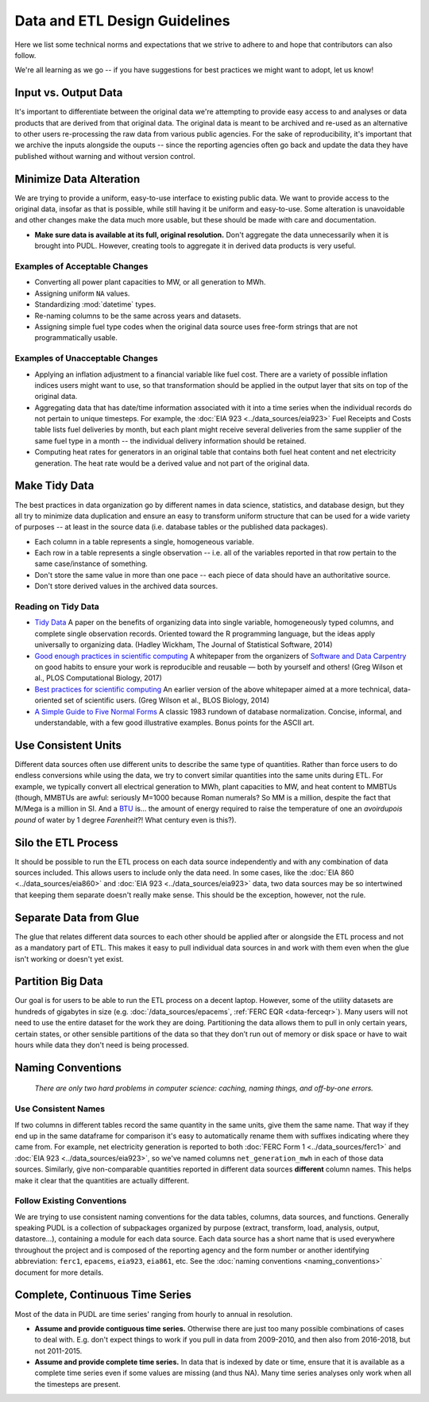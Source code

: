 ===============================================================================
Data and ETL Design Guidelines
===============================================================================

Here we list some technical norms and expectations that we strive to adhere to
and hope that contributors can also follow.

We're all learning as we go -- if you have suggestions for best practices we
might want to adopt, let us know!

-------------------------------------------------------------------------------
Input vs. Output Data
-------------------------------------------------------------------------------
It's important to differentiate between the original data we're attempting
to provide easy access to and analyses or data products that are derived from
that original data. The original data is meant to be archived and re-used as an
alternative to other users re-processing the raw data from various public
agencies. For the sake of reproducibility, it's important that we archive the
inputs alongside the ouputs -- since the reporting agencies often go back and
update the data they have published without warning and without version
control.

-------------------------------------------------------------------------------
Minimize Data Alteration
-------------------------------------------------------------------------------
We are trying to provide a uniform, easy-to-use interface to existing public
data. We want to provide access to the original data, insofar as that is
possible, while still having it be uniform and easy-to-use. Some alteration is
unavoidable and other changes make the data much more usable, but these should
be made with care and documentation.

* **Make sure data is available at its full, original resolution.**
  Don't aggregate the data unnecessarily when it is brought into PUDL. However,
  creating tools to aggregate it in derived data products is very useful.

.. todo::

    Need fuller enumeration of data alteration / preservation principles.

Examples of Acceptable Changes
^^^^^^^^^^^^^^^^^^^^^^^^^^^^^^

* Converting all power plant capacities to MW, or all generation to MWh.
* Assigning uniform ``NA`` values.
* Standardizing :mod:`datetime` types.
* Re-naming columns to be the same across years and datasets.
* Assigning simple fuel type codes when the original data source uses free-form
  strings that are not programmatically usable.

Examples of Unacceptable Changes
^^^^^^^^^^^^^^^^^^^^^^^^^^^^^^^^

* Applying an inflation adjustment to a financial variable like fuel cost.
  There are a variety of possible inflation indices users might want to use,
  so that transformation should be applied in the output layer that sits on
  top of the original data.
* Aggregating data that has date/time information associated with it into a
  time series when the individual records do not pertain to unique timesteps.
  For example, the :doc:`EIA 923 <../data_sources/eia923>` Fuel Receipts and
  Costs table lists fuel deliveries by month, but each plant might receive
  several deliveries from the same supplier of the same fuel type in a month --
  the individual delivery information should be retained.
* Computing heat rates for generators in an original table that contains both
  fuel heat content and net electricity generation. The heat rate would
  be a derived value and not part of the original data.

-------------------------------------------------------------------------------
Make Tidy Data
-------------------------------------------------------------------------------
The best practices in data organization go by different names in data science,
statistics, and database design, but they all try to minimize data duplication
and ensure an easy to transform uniform structure that can be used for a wide
variety of purposes -- at least in the source data (i.e. database tables or the
published data packages).

* Each column in a table represents a single, homogeneous variable.
* Each row in a table represents a single observation -- i.e. all of the
  variables reported in that row pertain to the same case/instance of
  something.
* Don't store the same value in more than one pace -- each piece of data should
  have an authoritative source.
* Don't store derived values in the archived data sources.

Reading on Tidy Data
^^^^^^^^^^^^^^^^^^^^
* `Tidy Data <https://vita.had.co.nz/papers/tidy-data.pdf>`__
  A paper on the benefits of organizing data into single variable,
  homogeneously typed columns, and complete single observation records.
  Oriented toward the R programming language, but the ideas apply universally
  to organizing data. (Hadley Wickham, The Journal of Statistical Software,
  2014)
* `Good enough practices in scientific computing <https://doi.org/10.1371/journal.pcbi.1005510>`__
  A whitepaper from the organizers of
  `Software and Data Carpentry <https://carpentries.org/>`__
  on good habits to ensure your work is
  reproducible and reusable — both by yourself and others!
  (Greg Wilson et al., PLOS Computational Biology, 2017)
* `Best practices for scientific computing <https://doi.org/10.1371/journal.pbio.1001745>`__
  An earlier version of the above whitepaper aimed at a more technical,
  data-oriented set of scientific users.
  (Greg Wilson et al., BLOS Biology, 2014)
* `A Simple Guide to Five Normal Forms <http://www.bkent.net/Doc/simple5.htm>`__
  A classic 1983 rundown of database normalization. Concise, informal, and
  understandable, with a few good illustrative examples. Bonus points for the
  ASCII art.

-------------------------------------------------------------------------------
Use Consistent Units
-------------------------------------------------------------------------------
Different data sources often use different units to describe the same type of
quantities. Rather than force users to do endless conversions while using the
data, we try to convert similar quantities into the same units during ETL. For
example, we typically convert all electrical generation to MWh, plant
capacities to MW, and heat content to MMBTUs (though, MMBTUs are awful:
seriously M=1000 because Roman numerals? So MM is a million, despite the fact
that M/Mega is a million in SI. And a `BTU
<https://en.wikipedia.org/wiki/British_thermal_unit>`__ is... the amount of
energy required to raise the temperature of one an *avoirdupois pound* of water
by 1 degree *Farenheit*?! What century even is this?).

-------------------------------------------------------------------------------
Silo the ETL Process
-------------------------------------------------------------------------------
It should be possible to run the ETL process on each data source independently
and with any combination of data sources included. This allows users to include
only the data need. In some cases, like the :doc:`EIA 860
<../data_sources/eia860>` and :doc:`EIA 923 <../data_sources/eia923>` data, two
data sources may be so intertwined that keeping them separate doesn't really
make sense. This should be the exception, however, not the rule.

-------------------------------------------------------------------------------
Separate Data from Glue
-------------------------------------------------------------------------------
The glue that relates different data sources to each other should be applied
after or alongside the ETL process and not as a mandatory part of ETL. This
makes it easy to pull individual data sources in and work with them even when
the glue isn't working or doesn't yet exist.

-------------------------------------------------------------------------------
Partition Big Data
-------------------------------------------------------------------------------
Our goal is for users to be able to run the ETL process on a decent laptop.
However, some of the utility datasets are hundreds of gigabytes in size (e.g.
:doc:`/data_sources/epacems`, :ref:`FERC EQR <data-ferceqr>`). Many users will not
need to use the entire dataset for the work they are doing. Partitioning the data allows
them to pull in only certain years, certain states, or other sensible partitions of the
data so that they don’t run out of memory or disk space or have to wait hours while data
they don't need is being processed.

-------------------------------------------------------------------------------
Naming Conventions
-------------------------------------------------------------------------------
    *There are only two hard problems in computer science: caching,
    naming things, and off-by-one errors.*

Use Consistent Names
^^^^^^^^^^^^^^^^^^^^
If two columns in different tables record the same quantity in the same units,
give them the same name. That way if they end up in the same dataframe for
comparison it's easy to automatically rename them with suffixes indicating
where they came from. For example, net electricity generation is reported to
both :doc:`FERC Form 1 <../data_sources/ferc1>` and :doc:`EIA 923
<../data_sources/eia923>`, so we've named columns ``net_generation_mwh`` in
each of those data sources. Similarly, give non-comparable quantities reported
in different data sources **different** column names. This helps make it clear
that the quantities are actually different.

Follow Existing Conventions
^^^^^^^^^^^^^^^^^^^^^^^^^^^
We are trying to use consistent naming conventions for the data tables,
columns, data sources, and functions. Generally speaking PUDL is a collection
of subpackages organized by purpose (extract, transform, load, analysis,
output, datastore…), containing a module for each data source. Each data source
has a short name that is used everywhere throughout the project and is composed of
the reporting agency and the form number or another identifying abbreviation:
``ferc1``, ``epacems``, ``eia923``, ``eia861``, etc. See the :doc:`naming
conventions <naming_conventions>` document for more details.

-------------------------------------------------------------------------------
Complete, Continuous Time Series
-------------------------------------------------------------------------------
Most of the data in PUDL are time series' ranging from hourly to annual in
resolution.

* **Assume and provide contiguous time series.** Otherwise there are just too
  many possible combinations of cases to deal with. E.g. don't expect things to
  work if you pull in data from 2009-2010, and then also from 2016-2018, but
  not 2011-2015.
* **Assume and provide complete time series.** In data that is indexed by date
  or time, ensure that it is available as a complete time series even if some
  values are missing (and thus NA). Many time series analyses only work when
  all the timesteps are present.
